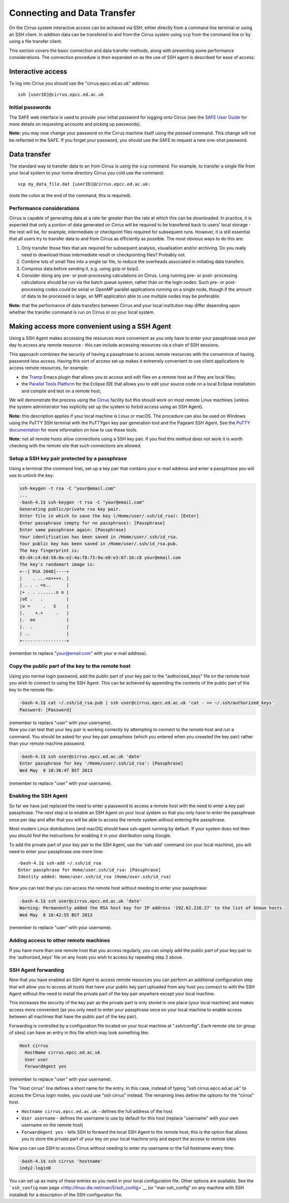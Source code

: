 Connecting and Data Transfer
============================

On the Cirrus system interactive access can be achieved via SSH, either
directly from a command line terminal or using an SSH client. In
addition data can be transfered to and from the Cirrus system using
``scp`` from the command line or by using a file transfer client.

This section covers the basic connection and data transfer methods,
along with presenting some performance considerations. The connection
procedure is then expanded on as the use of SSH agent is described for
ease of access.

Interactive access
------------------

To log into Cirrus you should use the "cirrus.epcc.ed.ac.uk" address:

::

    ssh [userID]@cirrus.epcc.ed.ac.uk

Initial passwords
~~~~~~~~~~~~~~~~~

The SAFE web interface is used to provide your initial password for
logging onto Cirrus (see the `SAFE User
Guide </documentation/safe-guide>`__ for more details on requesting
accounts and picking up passwords).

**Note:** you may now change your password on the Cirrus machine itself
using the *passwd* command. This change will not be reflected in the
SAFE. If you forget your password, you should use the SAFE to request a
new one-shot password.

Data transfer
-------------

The standard way to transfer data to an from Cirrus is using the ``scp``
command. For example, to transfer a single file from your local system
to your home directory Cirrus you cold use the command:

::

    scp my_data_file.dat [userID]@cirrus.epcc.ed.ac.uk:

(note the colon at the end of the command, this is required).

Performance considerations
~~~~~~~~~~~~~~~~~~~~~~~~~~

Cirrus is capable of generating data at a rate far greater than the rate
at which this can be downloaded. In practice, it is expected that only a
portion of data generated on Cirrus will be required to be transfered
back to users' local storage - the rest will be, for example,
intermediate or checkpoint files required for subsequent runs. However,
it is still essential that all users try to transfer data to and from
Cirrus as efficiently as possible. The most obvious ways to do this are:

#. Only transfer those files that are required for subsequent analysis,
   visualisation and/or archiving. Do you really need to download those
   intermediate result or checkpointing files? Probably not.
#. Combine lots of small files into a single tar file, to reduce the
   overheads associated in initiating data transfers.
#. Compress data before sending it, e.g. using gzip or bzip2.
#. Consider doing any pre- or post-processing calculations on Cirrus.
   Long running pre- or post- processing calculations should be run via
   the batch queue system, rather than on the login nodes. Such pre- or
   post-processing codes could be serial or OpenMP parallel applications
   running on a single node, though if the amount of data to be
   processed is large, an MPI application able to use multiple nodes may
   be preferable.

**Note:** that the performance of data transfers between Cirrus and your
local institution may differ depending upon whether the transfer command
is run on Cirrus or on your local system.

Making access more convenient using a SSH Agent
-----------------------------------------------

Using a SSH Agent makes accessing the resources more convenient as you
only have to enter your passphrase once per day to access any remote
resource - this can include accessing resources via a chain of SSH
sessions.

This approach combines the security of having a passphrase to access
remote resources with the convenince of having password-less access.
Having this sort of access set up makes it extremely convenient to use
client applications to access remote resources, for example:

-  the `Tramp <http://www.gnu.org/software/tramp/>`__ Emacs plugin that
   allows you to access and edit files on a remote host as if they are
   local files;
-  the `Parallel Tools Platform <http://www.eclipse.org/ptp/>`__ for the
   Eclipse IDE that allows you to edit your source code on a local
   Eclipse installation and compile and test on a remote host;

We will demonstrate the process using the
`Cirrus <http://www.cirrus.ac.uk>`__ facility but this should work on
most remote Linux machines (unless the system administrator has
explicitly set up the system to forbid access using an SSH Agent).

**Note:** this description applies if your local machine is Linux or macOS.
The procedure can also be used on Windows using the PuTTY SSH
terminal with the PuTTYgen key pair generation tool and the Pageant SSH
Agent. See the `PuTTY
documentation <http://the.earth.li/~sgtatham/putty/0.62/htmldoc/>`__ for
more information on how to use these tools.

**Note:** not all remote hosts allow connections using a SSH key pair.
If you find this method does not work it is worth checking with the
remote site that such connections are allowed.

Setup a SSH key pair protected by a passphrase
~~~~~~~~~~~~~~~~~~~~~~~~~~~~~~~~~~~~~~~~~~~~~~

Using a terminal (the command line), set up a key pair that contains
your e-mail address and enter a passphrase you will use to unlock the
key:

.. code:: example

    ssh-keygen -t rsa -C "your@email.com"
    ...
    -bash-4.1$ ssh-keygen -t rsa -C "your@email.com"
    Generating public/private rsa key pair.
    Enter file in which to save the key (/Home/user/.ssh/id_rsa): [Enter]
    Enter passphrase (empty for no passphrase): [Passphrase]
    Enter same passphrase again: [Passphrase]
    Your identification has been saved in /Home/user/.ssh/id_rsa.
    Your public key has been saved in /Home/user/.ssh/id_rsa.pub.
    The key fingerprint is:
    03:d4:c4:6d:58:0a:e2:4a:f8:73:9a:e8:e3:07:16:c8 your@email.com
    The key's randomart image is:
    +--[ RSA 2048]----+
    |    . ...+o++++. |
    | . . . =o..      |
    |+ . . .......o o |
    |oE .   .         |
    |o =     .   S    |
    |.    +.+     .   |
    |.  oo            |
    |.  .             |
    | ..              |
    +-----------------+

(remember to replace "your@email.com" with your e-mail address).

Copy the public part of the key to the remote host
~~~~~~~~~~~~~~~~~~~~~~~~~~~~~~~~~~~~~~~~~~~~~~~~~~

Using you normal login password, add the public part of your key pair to
the "authorized\_keys" file on the remote host you wish to connect to
using the SSH Agent. This can be achieved by appending the contents of
the public part of the key to the remote file:

.. code:: example

    -bash-4.1$ cat ~/.ssh/id_rsa.pub | ssh user@cirrus.epcc.ed.ac.uk 'cat - >> ~/.ssh/authorized_keys'
    Password: [Password]

| (remember to replace "user" with your username).
| Now you can test that your key pair is working correctly by attempting
  to connect to the remote host and run a command. You should be asked
  for your key pair *passphase* (which you entered when you creasted the
  key pair) rather than your remote machine *password*.

.. code:: example

    -bash-4.1$ ssh user@cirrus.epcc.ed.ac.uk 'date'
    Enter passphrase for key '/Home/user/.ssh/id_rsa': [Passphrase]
    Wed May  8 10:36:47 BST 2013

(remember to replace "user" with your username).

Enabling the SSH Agent
~~~~~~~~~~~~~~~~~~~~~~

So far we have just replaced the need to enter a password to access a
remote host with the need to enter a key pair passphrase. The next step
is to enable an SSH Agent on your local system so that you only have to
enter the passphrase once per day and after that you will be able to
access the remote system without entering the passphrase.

Most modern Linux distributions (and macOS) should have ssh-agent
running by default. If your system does not then you should find the
instructions for enabling it in your distribution using Google.

To add the private part of your key pair to the SSH Agent, use the
'ssh-add' command (on your local machine), you will need to enter your
passphrase one more time:

::

    -bash-4.1$ ssh-add ~/.ssh/id_rsa
    Enter passphrase for Home/user.ssh/id_rsa: [Passphrase]
    Identity added: Home/user.ssh/id_rsa (Home/user.ssh/id_rsa)

Now you can test that you can access the remote host without needing to
enter your passphrase:

.. code:: example

    -bash-4.1$ ssh user@cirrus.epcc.ed.ac.uk 'date'
    Warning: Permanently added the RSA host key for IP address '192.62.216.27' to the list of known hosts.
    Wed May  8 10:42:55 BST 2013

(remember to replace "user" with your username).

Adding access to other remote machines
~~~~~~~~~~~~~~~~~~~~~~~~~~~~~~~~~~~~~~

If you have more than one remote host that you access regularly, you can
simply add the public part of your key pair to the 'authorized\_keys'
file on any hosts you wish to access by repeating step 2 above.

SSH Agent forwarding
~~~~~~~~~~~~~~~~~~~~

Now that you have enabled an SSH Agent to access remote resources you
can perform an additional configuration step that will allow you to
access all hosts that have your public key part uploaded from any host
you connect to with the SSH Agent without the need to install the
private part of the key pair anywhere except your local machine.

This increases the security of the key pair as the private part is only
stored in one place (your local machine) and makes access more
convenient (as you only need to enter your passphrase once on your local
machine to enable access between all machines that have the public part
of the key pair).

Forwarding is controlled by a configuration file located on your local
machine at ".ssh/config". Each remote site (or group of sites) can have
an entry in this file which may look something like:

.. code:: example

    Host cirrus
      HostName cirrus.epcc.ed.ac.uk
      User user
      ForwardAgent yes

(remember to replace "user" with your username).

The "Host cirrus" line defines a short name for the entry. In this case,
instead of typing "ssh cirrus.epcc.ed.ac.uk" to access the Cirrus login
nodes, you could use "ssh cirrus" instead. The remaining lines define
the options for the "cirrus" host.

-  ``Hostname cirrus.epcc.ed.ac.uk`` - defines the full address of the
   host
-  ``User username`` - defines the username to use by default for this
   host (replace "username" with your own username on the remote host)
-  ``ForwardAgent yes`` - tells SSH to forward the local SSH Agent to
   the remote host, this is the option that allows you to store the
   private part of your key on your local machine only and export the
   access to remote sites

Now you can use SSH to access Cirrus without needing to enter my
username or the full hostname every time:

.. code:: example

    -bash-4.1$ ssh cirrus 'hostname'
    indy2-login0

You can set up as many of these entries as you need in your local
configuration file. Other options are available. See the ```ssh_config``
man page <http://linux.die.net/man/5/ssh_config>`__ (or "man
ssh\_config" on any machine with SSH installed) for a description of the
SSH configuration file.

